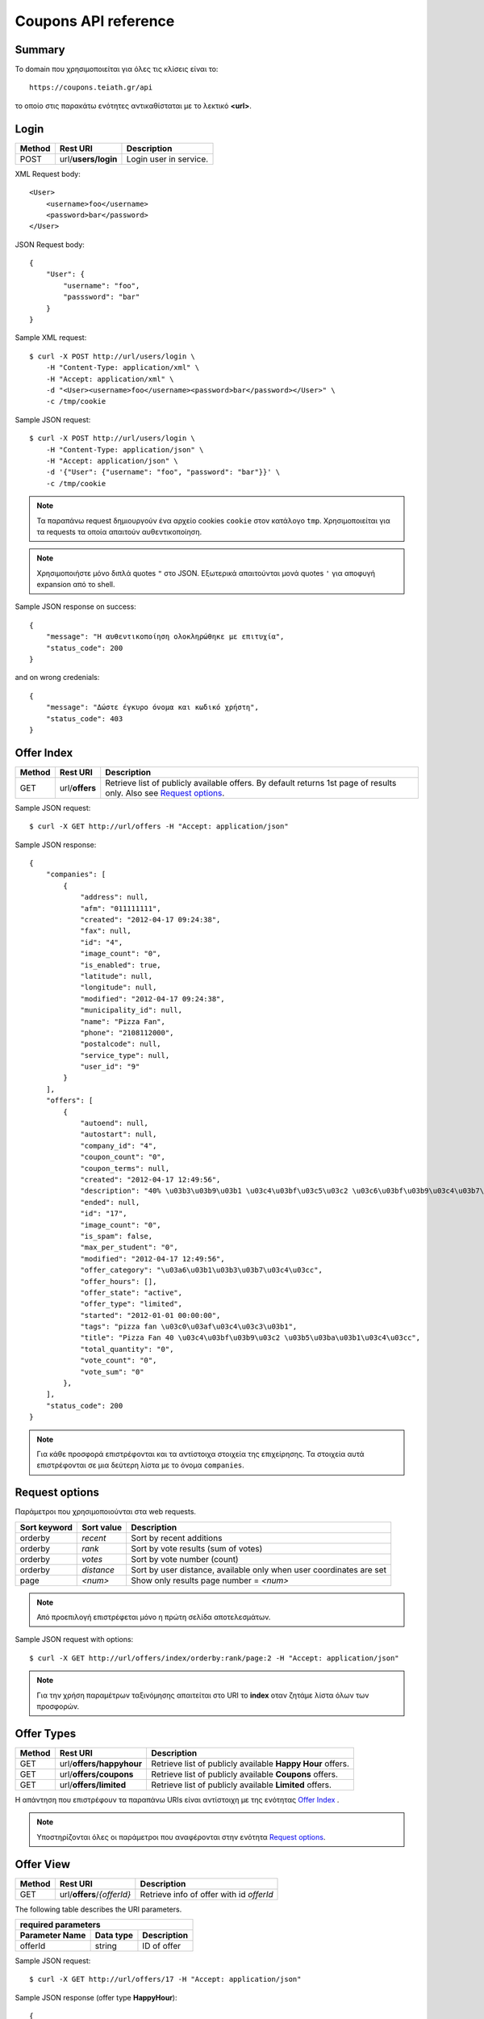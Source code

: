 Coupons API reference
=====================

Summary
-------

Το domain που χρησιμοποιείται για όλες τις κλίσεις είναι το::

    https://coupons.teiath.gr/api

το οποίο στις παρακάτω ενότητες αντικαθίσταται με το λεκτικό **<url>**.


Login
-----

====== =================== ===========
Method Rest URI            Description
====== =================== ===========
POST   url/**users/login** Login user in service.
====== =================== ===========

XML Request body::

    <User>
        <username>foo</username>
        <password>bar</password>
    </User>

JSON Request body::

    {
        "User": {
            "username": "foo",
            "passsword": "bar"
        }
    }

Sample XML request::

    $ curl -X POST http://url/users/login \
        -H "Content-Type: application/xml" \
        -H "Accept: application/xml" \
        -d "<User><username>foo</username><password>bar</password></User>" \
        -c /tmp/cookie

Sample JSON request::

    $ curl -X POST http://url/users/login \
        -H "Content-Type: application/json" \
        -H "Accept: application/json" \
        -d '{"User": {"username": "foo", "password": "bar"}}' \
        -c /tmp/cookie

.. note::

    Τα παραπάνω request δημιουργούν ένα αρχείο cookies ``cookie`` στον κατάλογο ``tmp``.
    Χρησιμοποιείται για τα requests τα οποία απαιτούν αυθεντικοποίηση.

.. note::

    Χρησιμοποιήστε μόνο διπλά quotes ``"`` στο JSON. Εξωτερικά απαιτούνται μονά quotes ``'`` για αποφυγή expansion από το shell.

Sample JSON response on success::

    {
        "message": "Η αυθεντικοποίηση ολοκληρώθηκε με επιτυχία",
        "status_code": 200
    }

and on wrong credenials::

    {
        "message": "Δώστε έγκυρο όνομα και κωδικό χρήστη",
        "status_code": 403
    }


Offer Index
-----------

====== ========================= ===========
Method Rest URI                  Description
====== ========================= ===========
GET    url/**offers**            Retrieve list of publicly available offers. By default returns 1st page of results only. Also see `Request options`_.
====== ========================= ===========

Sample JSON request::

    $ curl -X GET http://url/offers -H "Accept: application/json"

Sample JSON response::

    {
        "companies": [
            {
                "address": null, 
                "afm": "011111111", 
                "created": "2012-04-17 09:24:38", 
                "fax": null, 
                "id": "4", 
                "image_count": "0", 
                "is_enabled": true, 
                "latitude": null, 
                "longitude": null, 
                "modified": "2012-04-17 09:24:38", 
                "municipality_id": null, 
                "name": "Pizza Fan", 
                "phone": "2108112000", 
                "postalcode": null, 
                "service_type": null, 
                "user_id": "9"
            }
        ],
        "offers": [
            {
                "autoend": null, 
                "autostart": null, 
                "company_id": "4", 
                "coupon_count": "0", 
                "coupon_terms": null, 
                "created": "2012-04-17 12:49:56", 
                "description": "40% \u03b3\u03b9\u03b1 \u03c4\u03bf\u03c5\u03c2 \u03c6\u03bf\u03b9\u03c4\u03b7\u03c4\u03ad\u03c2.", 
                "ended": null, 
                "id": "17", 
                "image_count": "0", 
                "is_spam": false, 
                "max_per_student": "0", 
                "modified": "2012-04-17 12:49:56", 
                "offer_category": "\u03a6\u03b1\u03b3\u03b7\u03c4\u03cc", 
                "offer_hours": [], 
                "offer_state": "active", 
                "offer_type": "limited", 
                "started": "2012-01-01 00:00:00", 
                "tags": "pizza fan \u03c0\u03af\u03c4\u03c3\u03b1", 
                "title": "Pizza Fan 40 \u03c4\u03bf\u03b9\u03c2 \u03b5\u03ba\u03b1\u03c4\u03cc", 
                "total_quantity": "0", 
                "vote_count": "0", 
                "vote_sum": "0"
            },
        ],
        "status_code": 200
    }

.. note::

    Για κάθε προσφορά επιστρέφονται και τα αντίστοιχα στοιχεία της επιχείρησης.
    Τα στοιχεία αυτά επιστρέφονται σε μια δεύτερη λίστα με το όνομα ``companies``.


Request options
---------------

Παράμετροι που χρησιμοποιούνται στα web requests.

============== =============== ===========
Sort keyword   Sort value      Description
============== =============== ===========
orderby        *recent*        Sort by recent additions
-------------- --------------- -----------
orderby        *rank*          Sort by vote results (sum of votes)
-------------- --------------- -----------
orderby        *votes*         Sort by vote number (count)
-------------- --------------- -----------
orderby        *distance*      Sort by user distance, available only when user coordinates are set
-------------- --------------- -----------
page           *<num>*         Show only results page number = *<num>*
============== =============== ===========

.. note::

    Από προεπιλογή επιστρέφεται μόνο η πρώτη σελίδα αποτελεσμάτων.

Sample JSON request with options::

    $ curl -X GET http://url/offers/index/orderby:rank/page:2 -H "Accept: application/json"


.. note::

    Για την χρήση παραμέτρων ταξινόμησης απαιτείται στο URI το **index** οταν ζητάμε λίστα όλων των προσφορών.


Offer Types
-----------

====== ======================== ===========
Method Rest URI                 Description
====== ======================== ===========
GET    url/**offers/happyhour** Retrieve list of publicly available **Happy Hour** offers.
------ ------------------------ -----------
GET    url/**offers/coupons**   Retrieve list of publicly available **Coupons** offers.
------ ------------------------ -----------
GET    url/**offers/limited**   Retrieve list of publicly available **Limited** offers.
====== ======================== ===========

Η απάντηση που επιστρέφουν τα παραπάνω URIs είναι αντίστοιχη με της ενότητας `Offer Index`_ .

.. note::

    Υποστηρίζονται όλες οι παράμετροι που αναφέρονται στην ενότητα `Request options`_.

Offer View
----------

====== ========================== ===========
Method Rest URI                   Description
====== ========================== ===========
GET    url/**offers**/*{offerId}* Retrieve info of offer with id *offerId*
====== ========================== ===========

The following table describes the URI parameters.

============== ========================== ===========
required parameters
-----------------------------------------------------
Parameter Name Data type                  Description
============== ========================== ===========
offerId        string                     ID of offer
============== ========================== ===========

Sample JSON request::

    $ curl -X GET http://url/offers/17 -H "Accept: application/json"


Sample JSON response (offer type **HappyHour**)::

    {
        "company": {
            "address": null, 
            "afm": "011111111", 
            "created": "2012-04-17 12:29:45", 
            "fax": null, 
            "id": "8", 
            "image_count": "0", 
            "is_enabled": true, 
            "latitude": null, 
            "longitude": null, 
            "modified": "2012-04-17 12:29:45", 
            "municipality_id": null, 
            "name": "\u0386\u03c1\u03c9\u03bc\u03b1 \u0392\u03cd\u03bd\u03b7\u03c2", 
            "phone": "2100000000", 
            "postalcode": null, 
            "service_type": null, 
            "user_id": "13"
        }, 
        "offer": {
            "autoend": null, 
            "autostart": null, 
            "company_id": "8", 
            "coupon_count": "0", 
            "coupon_terms": null, 
            "created": "2012-04-17 12:35:51", 
            "description": "\u03a4\u03b9\u03bc\u03ad\u03c2 \u03c3\u03b5 Happy Hours\r\n\r\n\u039f\u03b9 \u00ab\u03c7\u03b1\u03c1\u03bf\u03cd\u03bc\u03b5\u03bd\u03b5\u03c2 \u03ce\u03c1\u03b5\u03c2\u00bb \u03ad\u03c7\u03bf\u03c5\u03bd \u03ba\u03b1\u03b8\u03b9\u03b5\u03c1\u03c9\u03b8\u03b5\u03af \u03c0\u03bb\u03ad\u03bf\u03bd \u03c3\u03c4\u03b1 \u03c0\u03b5\u03c1\u03b9\u03c3\u03c3\u03cc\u03c4\u03b5\u03c1\u03b1 \u03bc\u03b1\u03b3\u03b1\u03b6\u03b9\u03ac \u03c4\u03b7\u03c2 \u03c0\u03cc\u03bb\u03b7\u03c2. \u03a3\u03c4\u03bf \u0386\u03c1\u03c9\u03bc\u03b1 \u0392\u03cd\u03bd\u03b7\u03c2, \u03bf\u03b9 Happy Hours \u03be\u03b5\u03ba\u03b9\u03bd\u03bf\u03cd\u03bd \u03c3\u03c4\u03b9\u03c2 11 \u03c4\u03bf \u03b2\u03c1\u03ac\u03b4\u03c5 \u03ba\u03b1\u03b9 \u03b4\u03b9\u03b1\u03c1\u03ba\u03bf\u03cd\u03bd \u03bc\u03ad\u03c7\u03c1\u03b9 \u03ba\u03b1\u03b9 \u03c4\u03bf \u03ba\u03bb\u03b5\u03af\u03c3\u03b9\u03bc\u03bf. \u0395\u03bd\u03c4\u03cc\u03c2 \u03c4\u03c9\u03bd Happy Hours \u03bf\u03b9 \u03c4\u03b9\u03bc\u03ad\u03c2 \u03c0\u03ad\u03c6\u03c4\u03bf\u03c5\u03bd \u03b1\u03ba\u03cc\u03bc\u03b1 \u03c0\u03b5\u03c1\u03b9\u03c3\u03c3\u03cc\u03c4\u03b5\u03c1\u03bf:\r\n\r\n    \u0392\u03b1\u03c1\u03b5\u03bb\u03af\u03c3\u03b9\u03b1 \u03bc\u03c0\u03cd\u03c1\u03b1 330ml \u039c\u039f\u039d\u039f 2,5\u20ac\r\n    \u0392\u03b1\u03c1\u03b5\u03bb\u03af\u03c3\u03b9\u03b1 \u03bc\u03c0\u03cd\u03c1\u03b1 500ml MONO 4,5\u20ac\r\n    \u039c\u03c0\u03cd\u03c1\u03b1 \u03bc\u03b5 \u03c4\u03bf \u03bc\u03ad\u03c4\u03c1\u03bf, \u03c3\u03c4\u03b1 3 \u03bb\u03af\u03c4\u03c1\u03b1 \u03c4\u03bf \u03ad\u03bd\u03b1 \u03bb\u03af\u03c4\u03c1\u03bf \u0394\u03a9\u03a1\u039f!", 
            "ended": null, 
            "id": "14", 
            "image_count": "0", 
            "is_spam": false, 
            "max_per_student": null, 
            "modified": "2012-04-17 12:35:51", 
            "offer_category": "\u03a6\u03b1\u03b3\u03b7\u03c4\u03cc", 
            "offer_hours": [
                {
                    "day_id": "1", 
                    "ending": "04:00:00", 
                    "starting": "23:00:00"
                }, 
                {
                    "day_id": "2", 
                    "ending": "04:00:00", 
                    "starting": "23:00:00"
                }, 
                {
                    "day_id": "3", 
                    "ending": "04:00:00", 
                    "starting": "23:00:00"
                }, 
                {
                    "day_id": "4", 
                    "ending": "04:00:00", 
                    "starting": "23:00:00"
                }, 
                {
                    "day_id": "5", 
                    "ending": "04:00:00", 
                    "starting": "23:00:00"
                }, 
                {
                    "day_id": "6", 
                    "ending": "04:00:00", 
                    "starting": "23:00:00"
                }, 
                {
                    "day_id": "7", 
                    "ending": "04:00:00", 
                    "starting": "23:00:00"
                }
            ], 
            "offer_state": "active", 
            "offer_type": "happy hour", 
            "started": "0000-00-00 00:00:00", 
            "tags": "\u03ac\u03c1\u03c9\u03bc\u03b1 \u03b2\u03cd\u03bd\u03b7\u03c2", 
            "title": "\u0386\u03c1\u03c9\u03bc\u03b1 \u0392\u03cd\u03bd\u03b7\u03c2 Happy Hours", 
            "total_quantity": null, 
            "vote_count": "0", 
            "vote_sum": "0"
        }, 
        "status_code": 200
    }

Sample JSON response (offer type **Coupons**)::

    {
        "company": {
            "address": "test address 28", 
            "afm": "011111111", 
            "created": null, 
            "fax": "0987654321", 
            "id": "1", 
            "image_count": "1", 
            "is_enabled": true, 
            "latitude": null, 
            "longitude": null, 
            "modified": null, 
            "municipality_id": "13", 
            "name": "company_test_1", 
            "phone": "1234567890", 
            "postalcode": "12345", 
            "service_type": "estiatorio", 
            "user_id": "5"
        }, 
        "offer": {
            "autoend": null, 
            "autostart": null, 
            "company_id": "1", 
            "coupon_count": "0", 
            "coupon_terms": "", 
            "created": "2012-05-22 12:15:25", 
            "description": "100 \u03ba\u03bf\u03c5\u03c0\u03cc\u03bd\u03b9\u03b1 \u03b3\u03b9\u03b1 \u03ad\u03ba\u03c0\u03c4\u03c9\u03c3\u03b7 \u03c3\u03b5 \u03b5\u03af\u03b4\u03b7 \u03b3\u03c1\u03b1\u03c6\u03b5\u03af\u03bf\u03c5.", 
            "ended": null, 
            "id": "18", 
            "image_count": "0", 
            "is_spam": false, 
            "max_per_student": "0", 
            "modified": "2012-05-22 12:15:25", 
            "offer_category": "\u03a0\u03c1\u03bf\u03ca\u03cc\u03bd\u03c4\u03b1", 
            "offer_hours": [], 
            "offer_state": "active", 
            "offer_type": "coupons", 
            "started": "2012-05-20 14:00:00", 
            "tags": "\u03b3\u03c1\u03b1\u03c6\u03b5\u03af\u03bf", 
            "title": "test", 
            "total_quantity": "100", 
            "vote_count": "0", 
            "vote_sum": "0"
        }, 
        "status_code": 200
    }

Sample JSON response (offer type **Limited**)::

    {
        "company": {
            "address": null, 
            "afm": "011111111", 
            "created": "2012-04-17 09:24:38", 
            "fax": null, 
            "id": "4", 
            "image_count": "0", 
            "is_enabled": true, 
            "latitude": null, 
            "longitude": null, 
            "modified": "2012-04-17 09:24:38", 
            "municipality_id": null, 
            "name": "Pizza Fan", 
            "phone": "2108112000", 
            "postalcode": null, 
            "service_type": null, 
            "user_id": "9"
        }, 
        "offer": {
            "autoend": null, 
            "autostart": null, 
            "company_id": "4", 
            "coupon_count": "0", 
            "coupon_terms": null, 
            "created": "2012-04-17 12:49:56", 
            "description": "40% \u03b3\u03b9\u03b1 \u03c4\u03bf\u03c5\u03c2 \u03c6\u03bf\u03b9\u03c4\u03b7\u03c4\u03ad\u03c2.", 
            "ended": null, 
            "id": "17", 
            "image_count": "0", 
            "is_spam": false, 
            "max_per_student": null, 
            "modified": "2012-04-17 12:49:56", 
            "offer_category": "\u03a6\u03b1\u03b3\u03b7\u03c4\u03cc", 
            "offer_hours": [], 
            "offer_state": "active", 
            "offer_type": "limited", 
            "started": "2012-01-01 00:00:00", 
            "tags": "pizza fan \u03c0\u03af\u03c4\u03c3\u03b1", 
            "title": "Pizza Fan 40 \u03c4\u03bf\u03b9\u03c2 \u03b5\u03ba\u03b1\u03c4\u03cc", 
            "total_quantity": null, 
            "vote_count": "0", 
            "vote_sum": "0"
        }, 
        "status_code": 200
    }



Offer Create
------------

Offer Update
------------

Offer Delete
------------
TODO

Coupon View
-----------

Coupon Get
----------

